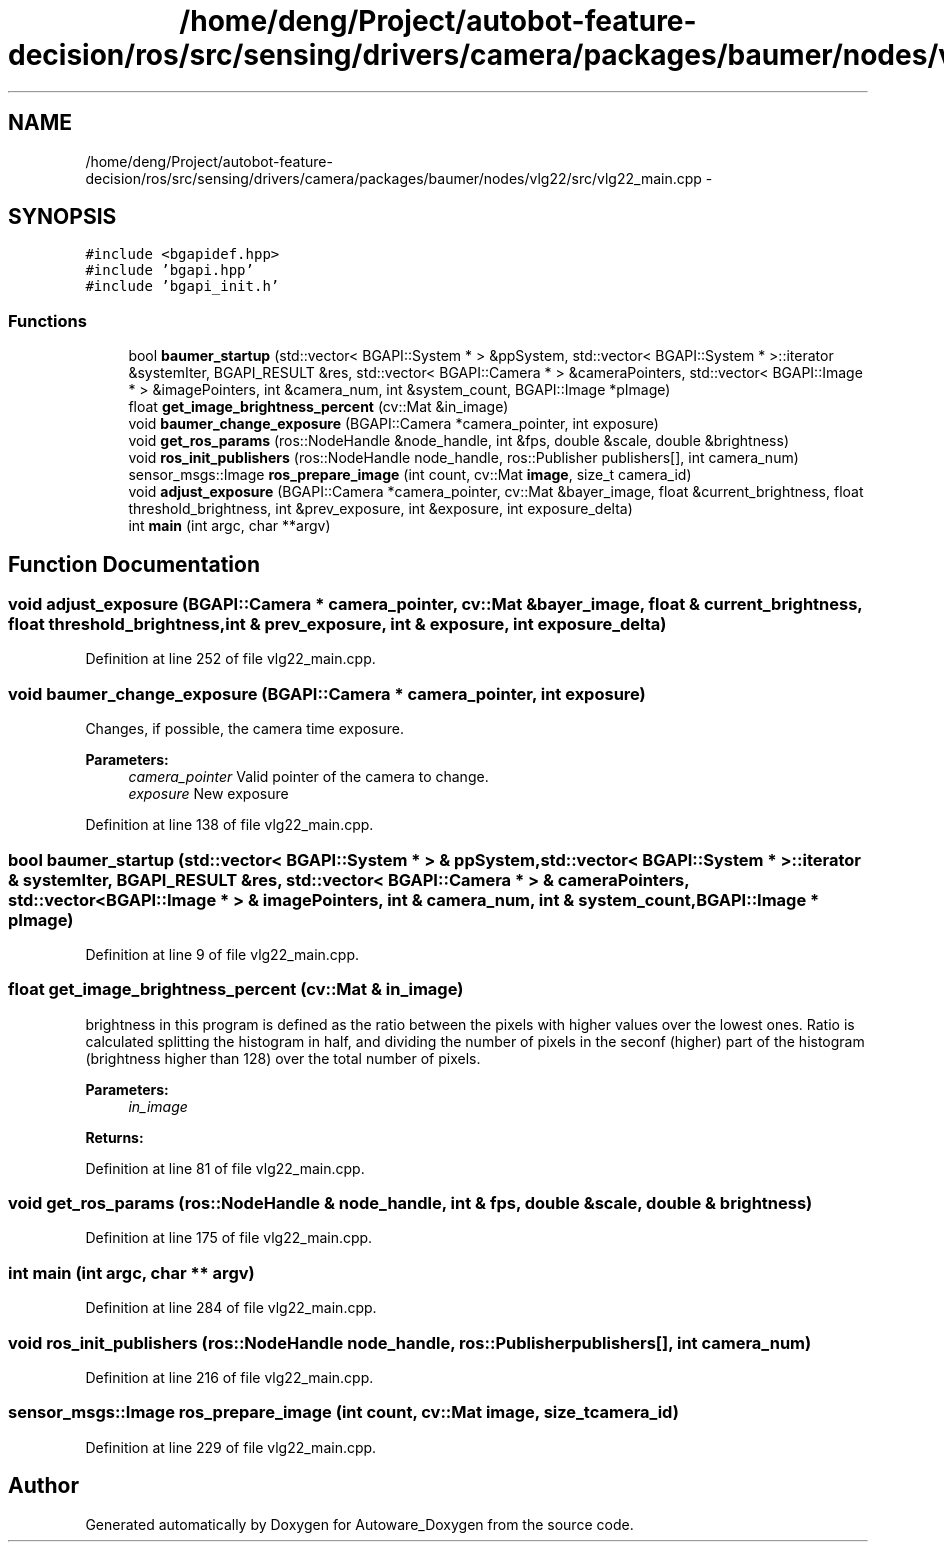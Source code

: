 .TH "/home/deng/Project/autobot-feature-decision/ros/src/sensing/drivers/camera/packages/baumer/nodes/vlg22/src/vlg22_main.cpp" 3 "Fri May 22 2020" "Autoware_Doxygen" \" -*- nroff -*-
.ad l
.nh
.SH NAME
/home/deng/Project/autobot-feature-decision/ros/src/sensing/drivers/camera/packages/baumer/nodes/vlg22/src/vlg22_main.cpp \- 
.SH SYNOPSIS
.br
.PP
\fC#include <bgapidef\&.hpp>\fP
.br
\fC#include 'bgapi\&.hpp'\fP
.br
\fC#include 'bgapi_init\&.h'\fP
.br

.SS "Functions"

.in +1c
.ti -1c
.RI "bool \fBbaumer_startup\fP (std::vector< BGAPI::System * > &ppSystem, std::vector< BGAPI::System * >::iterator &systemIter, BGAPI_RESULT &res, std::vector< BGAPI::Camera * > &cameraPointers, std::vector< BGAPI::Image * > &imagePointers, int &camera_num, int &system_count, BGAPI::Image *pImage)"
.br
.ti -1c
.RI "float \fBget_image_brightness_percent\fP (cv::Mat &in_image)"
.br
.ti -1c
.RI "void \fBbaumer_change_exposure\fP (BGAPI::Camera *camera_pointer, int exposure)"
.br
.ti -1c
.RI "void \fBget_ros_params\fP (ros::NodeHandle &node_handle, int &fps, double &scale, double &brightness)"
.br
.ti -1c
.RI "void \fBros_init_publishers\fP (ros::NodeHandle node_handle, ros::Publisher publishers[], int camera_num)"
.br
.ti -1c
.RI "sensor_msgs::Image \fBros_prepare_image\fP (int count, cv::Mat \fBimage\fP, size_t camera_id)"
.br
.ti -1c
.RI "void \fBadjust_exposure\fP (BGAPI::Camera *camera_pointer, cv::Mat &bayer_image, float &current_brightness, float threshold_brightness, int &prev_exposure, int &exposure, int exposure_delta)"
.br
.ti -1c
.RI "int \fBmain\fP (int argc, char **argv)"
.br
.in -1c
.SH "Function Documentation"
.PP 
.SS "void adjust_exposure (BGAPI::Camera * camera_pointer, cv::Mat & bayer_image, float & current_brightness, float threshold_brightness, int & prev_exposure, int & exposure, int exposure_delta)"

.PP
Definition at line 252 of file vlg22_main\&.cpp\&.
.SS "void baumer_change_exposure (BGAPI::Camera * camera_pointer, int exposure)"
Changes, if possible, the camera time exposure\&. 
.PP
\fBParameters:\fP
.RS 4
\fIcamera_pointer\fP Valid pointer of the camera to change\&. 
.br
\fIexposure\fP New exposure 
.RE
.PP

.PP
Definition at line 138 of file vlg22_main\&.cpp\&.
.SS "bool baumer_startup (std::vector< BGAPI::System * > & ppSystem, std::vector< BGAPI::System * >::iterator & systemIter, BGAPI_RESULT & res, std::vector< BGAPI::Camera * > & cameraPointers, std::vector< BGAPI::Image * > & imagePointers, int & camera_num, int & system_count, BGAPI::Image * pImage)"

.PP
Definition at line 9 of file vlg22_main\&.cpp\&.
.SS "float get_image_brightness_percent (cv::Mat & in_image)"
brightness in this program is defined as the ratio between the pixels with higher values over the lowest ones\&. Ratio is calculated splitting the histogram in half, and dividing the number of pixels in the seconf (higher) part of the histogram (brightness higher than 128) over the total number of pixels\&. 
.PP
\fBParameters:\fP
.RS 4
\fIin_image\fP 
.RE
.PP
\fBReturns:\fP
.RS 4
.RE
.PP

.PP
Definition at line 81 of file vlg22_main\&.cpp\&.
.SS "void get_ros_params (ros::NodeHandle & node_handle, int & fps, double & scale, double & brightness)"

.PP
Definition at line 175 of file vlg22_main\&.cpp\&.
.SS "int main (int argc, char ** argv)"

.PP
Definition at line 284 of file vlg22_main\&.cpp\&.
.SS "void ros_init_publishers (ros::NodeHandle node_handle, ros::Publisher publishers[], int camera_num)"

.PP
Definition at line 216 of file vlg22_main\&.cpp\&.
.SS "sensor_msgs::Image ros_prepare_image (int count, cv::Mat image, size_t camera_id)"

.PP
Definition at line 229 of file vlg22_main\&.cpp\&.
.SH "Author"
.PP 
Generated automatically by Doxygen for Autoware_Doxygen from the source code\&.
